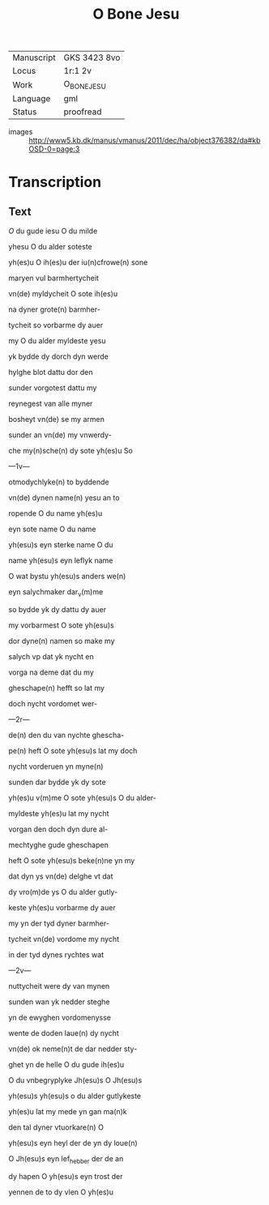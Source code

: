 #+TITLE: O Bone Jesu

|------------+--------------|
| Manuscript | GKS 3423 8vo |
| Locus      | 1r:1 2v      |
| Work       | O_BONE_JESU  |
| Language   | gml          |
| Status     | proofread    |
|------------+--------------|
- images :: http://www5.kb.dk/manus/vmanus/2011/dec/ha/object376382/da#kbOSD-0=page:3

* Transcription
** Text
[[red 2][O]] du gude iesu O du milde

yhesu O du alder soteste

yh(es)u O ih(es)u der iu(n)cfrowe(n) sone

maryen vul barmhertycheit

vn(de) myldycheit O sote ih(es)u

na dyner grote(n) barmher-

tycheit so vorbarme dy auer

my O du alder myldeste yesu

yk bydde dy dorch dyn werde

hylghe blot dattu dor den

sunder vorgotest dattu my

reynegest van alle myner

bosheyt vn(de) se my armen 

sunder an vn(de) my vnwerdy-

che my(n)sche(n) dy sote yh(es)u So

---1v---

otmodychlyke(n) to byddende

vn(de) dynen name(n) yesu an to

ropende O du name yh(es)u

eyn sote name O du name

yh(esu)s eyn sterke name O du

name yh(esu)s eyn leflyk name

O wat bystu yh(esu)s anders we(n)

eyn salychmaker dar_v(m)me

so bydde yk dy dattu dy auer

my vorbarmest O sote yh(esu)s 

dor dyne(n) namen so make my

salych vp dat yk nycht en 

vorga na deme dat du my 

gheschape(n) hefft so lat my

doch nycht vordomet wer-

---2r---

de(n) den du van nychte ghescha-

pe(n) heft O sote yh(esu)s lat my doch

nycht vorderuen yn myne(n)

sunden dar bydde yk dy sote

yh(es)u v(m)me O sote yh(esu)s O du alder-

myldeste yh(es)u lat my nycht 

vorgan den doch dyn dure al-

mechtyghe gude gheschapen

heft O sote yh(esu)s beke(n)ne yn my

dat dyn ys vn(de) delghe vt dat

dy vro(m)de ys O du alder gutly-

keste yh(es)u vorbarme dy auer

my yn der tyd dyner barmher-

tycheit vn(de) vordome my nycht

in der tyd dynes rychtes wat

---2v---

nuttycheit were dy van mynen

sunden wan yk nedder steghe

yn de ewyghen vordomenysse

wente de doden laue(n) dy nycht

vn(de) ok neme(n)t de dar nedder sty-

ghet yn de helle O du gude ih(es)u

O du vnbegryplyke Jh(esu)s O Jh(esu)s

yh(esu)s yh(esu)s o du alder gutlykeste

yh(es)u lat my mede yn gan ma(n)k 

den tal dyner vtuorkare(n) O

yh(esu)s eyn heyl der de yn dy loue(n)

O Jh(esu)s eyn lef_hebber der de an

dy hapen O yh(esu)s eyn trost der

yennen de to dy vlen O yh(es)u
